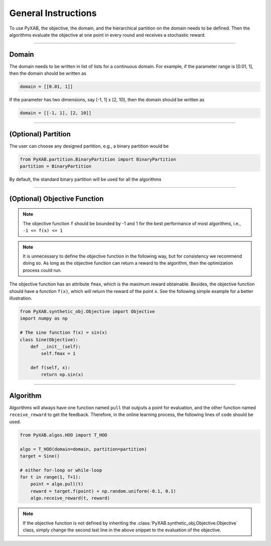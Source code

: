General Instructions
===================================
To use PyXAB, the objective, the domain, and the hierarchical partition on the domain needs to be defined. Then the algorithms
evaluate the objective at one point in every round and receives a stochastic reward.


..................................

Domain
-------------

The domain needs to be written in list of lists for a continuous domain. For example,
if the parameter range is [0.01, 1], then the domain should be written as

.. code-block:: python3

    domain = [[0.01, 1]]

If the parameter has two dimensions, say [-1, 1] x [2, 10], then the domain should be written as

.. code-block:: python3

    domain = [[-1, 1], [2, 10]]

..................................

(Optional) Partition
-------------

The user can choose any designed partition, e.g., a binary partition would be

.. code-block:: python3

    from PyXAB.partition.BinaryPartition import BinaryPartition
    partition = BinaryPartition

By default, the standard binary partition will be used for all the algorithms

..................................

(Optional) Objective Function
-------------------------------
.. note::

    The objective function ``f`` should be bounded by -1 and 1 for the best performance of most algorithms, i.e., ``-1 <= f(x) <= 1``

.. note::

    It is unnecessary to define the objective function in the following way, but for consistency we recommend doing so. As long as
    the objective function can return a reward to the algorithm, then the optimization process could run.

The objective function has an attribute ``fmax``, which is the
maximum reward obtainable. Besides, the objective function
should have a function ``f(x)``, which will return the reward of the point ``x``.
See the following simple example for a better illustration.

.. code-block:: python3

    from PyXAB.synthetic_obj.Objective import Objective
    import numpy as np

    # The sine function f(x) = sin(x)
    class Sine(Objective):
        def __init__(self):
            self.fmax = 1

        def f(self, x):
            return np.sin(x)


..................................

Algorithm
-------------

Algorithms will always have one function named ``pull`` that outputs a point for evaluation, and the other function
named ``receive_reward`` to get the feedback. Therefore, in the online learning process, the following lines of code
should be used.


.. code-block:: python3

    from PyXAB.algos.HOO import T_HOO

    algo = T_HOO(domain=domain, partition=partition)
    target = Sine()

    # either for-loop or while-loop
    for t in range(1, T+1):
        point = algo.pull(t)
        reward = target.f(point) + np.random.uniform(-0.1, 0.1)
        algo.receive_reward(t, reward)


.. note::
    If the objective function is not defined by inheriting the :class:`PyXAB.synthetic_obj.Objective.Objective` class, simply change
    the second last line in the above snippet to the evaluation of the objective.
